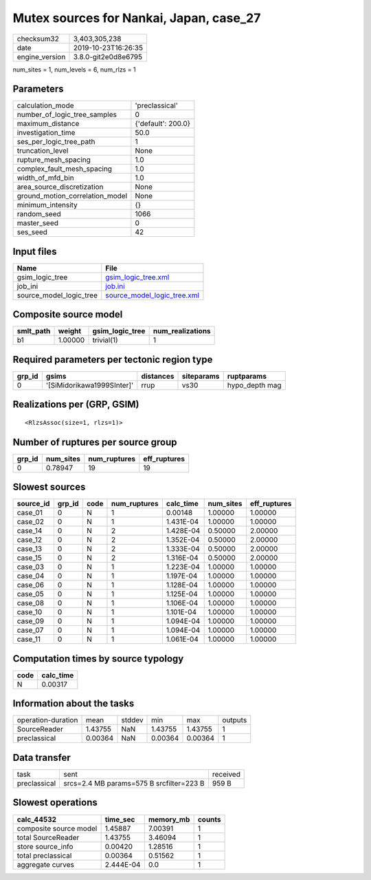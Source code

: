 Mutex sources for Nankai, Japan, case_27
========================================

============== ===================
checksum32     3,403,305,238      
date           2019-10-23T16:26:35
engine_version 3.8.0-git2e0d8e6795
============== ===================

num_sites = 1, num_levels = 6, num_rlzs = 1

Parameters
----------
=============================== ==================
calculation_mode                'preclassical'    
number_of_logic_tree_samples    0                 
maximum_distance                {'default': 200.0}
investigation_time              50.0              
ses_per_logic_tree_path         1                 
truncation_level                None              
rupture_mesh_spacing            1.0               
complex_fault_mesh_spacing      1.0               
width_of_mfd_bin                1.0               
area_source_discretization      None              
ground_motion_correlation_model None              
minimum_intensity               {}                
random_seed                     1066              
master_seed                     0                 
ses_seed                        42                
=============================== ==================

Input files
-----------
======================= ============================================================
Name                    File                                                        
======================= ============================================================
gsim_logic_tree         `gsim_logic_tree.xml <gsim_logic_tree.xml>`_                
job_ini                 `job.ini <job.ini>`_                                        
source_model_logic_tree `source_model_logic_tree.xml <source_model_logic_tree.xml>`_
======================= ============================================================

Composite source model
----------------------
========= ======= =============== ================
smlt_path weight  gsim_logic_tree num_realizations
========= ======= =============== ================
b1        1.00000 trivial(1)      1               
========= ======= =============== ================

Required parameters per tectonic region type
--------------------------------------------
====== ========================== ========= ========== ==============
grp_id gsims                      distances siteparams ruptparams    
====== ========================== ========= ========== ==============
0      '[SiMidorikawa1999SInter]' rrup      vs30       hypo_depth mag
====== ========================== ========= ========== ==============

Realizations per (GRP, GSIM)
----------------------------

::

  <RlzsAssoc(size=1, rlzs=1)>

Number of ruptures per source group
-----------------------------------
====== ========= ============ ============
grp_id num_sites num_ruptures eff_ruptures
====== ========= ============ ============
0      0.78947   19           19          
====== ========= ============ ============

Slowest sources
---------------
========= ====== ==== ============ ========= ========= ============
source_id grp_id code num_ruptures calc_time num_sites eff_ruptures
========= ====== ==== ============ ========= ========= ============
case_01   0      N    1            0.00148   1.00000   1.00000     
case_02   0      N    1            1.431E-04 1.00000   1.00000     
case_14   0      N    2            1.428E-04 0.50000   2.00000     
case_12   0      N    2            1.352E-04 0.50000   2.00000     
case_13   0      N    2            1.333E-04 0.50000   2.00000     
case_15   0      N    2            1.316E-04 0.50000   2.00000     
case_03   0      N    1            1.223E-04 1.00000   1.00000     
case_04   0      N    1            1.197E-04 1.00000   1.00000     
case_06   0      N    1            1.128E-04 1.00000   1.00000     
case_05   0      N    1            1.125E-04 1.00000   1.00000     
case_08   0      N    1            1.106E-04 1.00000   1.00000     
case_10   0      N    1            1.101E-04 1.00000   1.00000     
case_09   0      N    1            1.094E-04 1.00000   1.00000     
case_07   0      N    1            1.094E-04 1.00000   1.00000     
case_11   0      N    1            1.061E-04 1.00000   1.00000     
========= ====== ==== ============ ========= ========= ============

Computation times by source typology
------------------------------------
==== =========
code calc_time
==== =========
N    0.00317  
==== =========

Information about the tasks
---------------------------
================== ======= ====== ======= ======= =======
operation-duration mean    stddev min     max     outputs
SourceReader       1.43755 NaN    1.43755 1.43755 1      
preclassical       0.00364 NaN    0.00364 0.00364 1      
================== ======= ====== ======= ======= =======

Data transfer
-------------
============ ======================================== ========
task         sent                                     received
preclassical srcs=2.4 MB params=575 B srcfilter=223 B 959 B   
============ ======================================== ========

Slowest operations
------------------
====================== ========= ========= ======
calc_44532             time_sec  memory_mb counts
====================== ========= ========= ======
composite source model 1.45887   7.00391   1     
total SourceReader     1.43755   3.46094   1     
store source_info      0.00420   1.28516   1     
total preclassical     0.00364   0.51562   1     
aggregate curves       2.444E-04 0.0       1     
====================== ========= ========= ======
